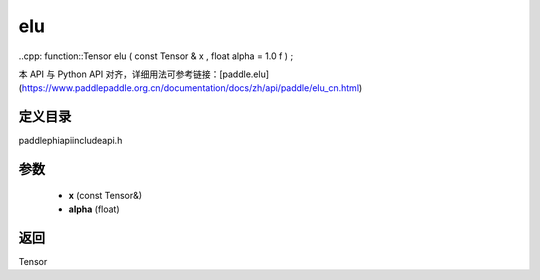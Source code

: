 .. _cn_api_paddle_experimental_elu:

elu
-------------------------------

..cpp: function::Tensor elu ( const Tensor & x , float alpha = 1.0 f ) ;

本 API 与 Python API 对齐，详细用法可参考链接：[paddle.elu](https://www.paddlepaddle.org.cn/documentation/docs/zh/api/paddle/elu_cn.html)

定义目录
:::::::::::::::::::::
paddle\phi\api\include\api.h

参数
:::::::::::::::::::::
	- **x** (const Tensor&)
	- **alpha** (float)

返回
:::::::::::::::::::::
Tensor
